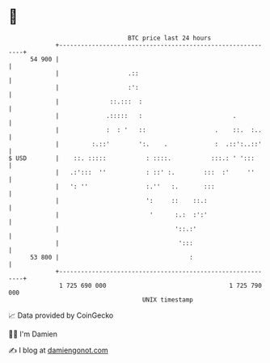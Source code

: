 * 👋

#+begin_example
                                    BTC price last 24 hours                    
                +------------------------------------------------------------+ 
         54 900 |                                                            | 
                |                   .::                                      | 
                |                   :':                                      | 
                |              ::.:::  :                                     | 
                |             .:::::   :                         .           | 
                |             :  : '   ::                   .    ::.  :..    | 
                |         :.::'        ':.    .             :  .::':..::'    | 
   $ USD        |    ::. :::::           : ::::.           :::.: ' ':::      | 
                |   .:':::  ''           : ::' :.        :::  :'     ''      | 
                |   ': ''                :.''   :.       :::                 | 
                |                        ':     ::    ::.:                   | 
                |                         '      :.:  :':'                   | 
                |                                '::.:'                      | 
                |                                 ':::                       | 
         53 800 |                                    :                       | 
                +------------------------------------------------------------+ 
                 1 725 690 000                                  1 725 790 000  
                                        UNIX timestamp                         
#+end_example
📈 Data provided by CoinGecko

🧑‍💻 I'm Damien

✍️ I blog at [[https://www.damiengonot.com][damiengonot.com]]
